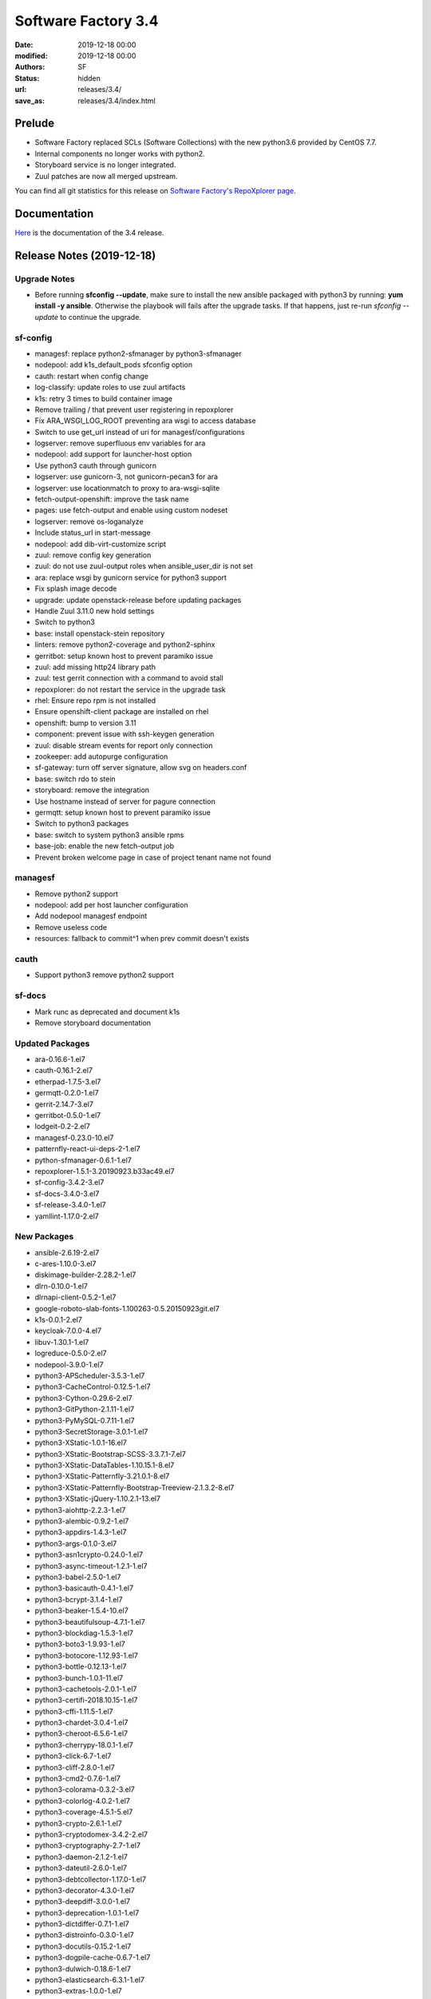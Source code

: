 Software Factory 3.4
####################

:date: 2019-12-18 00:00
:modified: 2019-12-18 00:00
:authors: SF
:status: hidden
:url: releases/3.4/
:save_as: releases/3.4/index.html

Prelude
-------

- Software Factory replaced SCLs (Software Collections) with the new python3.6 provided by CentOS 7.7.
- Internal components no longer works with python2.
- Storyboard service is no longer integrated.
- Zuul patches are now all merged upstream.

You can find all git statistics for this release on `Software Factory's RepoXplorer page <https://softwarefactory-project.io/repoxplorer/project.html?pid=Software-Factory&dfrom=2019-05-30&dto=2019-12-18>`_.

Documentation
-------------

Here_ is the documentation of the 3.4 release.

.. _Here: {filename}/docs/3.4/index.html


Release Notes (2019-12-18)
--------------------------

Upgrade Notes
~~~~~~~~~~~~~

- Before running **sfconfig --update**, make sure to install the new ansible packaged with python3 by running:
  **yum install -y ansible**. Otherwise the playbook will fails after the upgrade tasks. If that happens, just
  re-run *sfconfig --update* to continue the upgrade.

sf-config
~~~~~~~~~

- managesf: replace python2-sfmanager by python3-sfmanager
- nodepool: add k1s_default_pods sfconfig option
- cauth: restart when config change
- log-classify: update roles to use zuul artifacts
- k1s: retry 3 times to build container image
- Remove trailing / that prevent user registering in repoxplorer
- Fix ARA_WSGI_LOG_ROOT preventing ara wsgi to access database
- Switch to use get_url instead of uri for managesf/configurations
- logserver: remove superfluous env variables for ara
- nodepool: add support for launcher-host option
- Use python3 cauth through gunicorn
- logserver: use gunicorn-3, not gunicorn-pecan3 for ara
- logserver: use locationmatch to proxy to ara-wsgi-sqlite
- fetch-output-openshift: improve the task name
- pages: use fetch-output and enable using custom nodeset
- logserver: remove os-loganalyze
- Include status_url in start-message
- nodepool: add dib-virt-customize script
- zuul: remove config key generation
- zuul: do not use zuul-output roles when ansible_user_dir is not set
- ara: replace wsgi by gunicorn service for python3 support
- Fix splash image decode
- upgrade: update openstack-release before updating packages
- Handle Zuul 3.11.0 new hold settings
- Switch to python3
- base: install openstack-stein repository
- linters: remove python2-coverage and python2-sphinx
- gerritbot: setup known host to prevent paramiko issue
- zuul: add missing http24 library path
- zuul: test gerrit connection with a command to avoid stall
- repoxplorer: do not restart the service in the upgrade task
- rhel: Ensure repo rpm is not installed
- Ensure openshift-client package are installed on rhel
- openshift: bump to version 3.11
- component: prevent issue with ssh-keygen generation
- zuul: disable stream events for report only connection
- zookeeper: add autopurge configuration
- sf-gateway: turn off server signature, allow svg on headers.conf
- base: switch rdo to stein
- storyboard: remove the integration
- Use hostname instead of server for pagure connection
- germqtt: setup known host to prevent paramiko issue
- Switch to python3 packages
- base: switch to system python3 ansible rpms
- base-job: enable the new fetch-output job
- Prevent broken welcome page in case of project tenant name not found


managesf
~~~~~~~~

- Remove python2 support
- nodepool: add per host launcher configuration
- Add nodepool managesf endpoint
- Remove useless code
- resources: fallback to commit^1 when prev commit doesn't exists


cauth
~~~~~

- Support python3 remove python2 support


sf-docs
~~~~~~~

- Mark runc as deprecated and document k1s
- Remove storyboard documentation


Updated Packages
~~~~~~~~~~~~~~~~

- ara-0.16.6-1.el7
- cauth-0.16.1-2.el7
- etherpad-1.7.5-3.el7
- germqtt-0.2.0-1.el7
- gerrit-2.14.7-3.el7
- gerritbot-0.5.0-1.el7
- lodgeit-0.2-2.el7
- managesf-0.23.0-10.el7
- patternfly-react-ui-deps-2-1.el7
- python-sfmanager-0.6.1-1.el7
- repoxplorer-1.5.1-3.20190923.b33ac49.el7
- sf-config-3.4.2-3.el7
- sf-docs-3.4.0-3.el7
- sf-release-3.4.0-1.el7
- yamllint-1.17.0-2.el7

New Packages
~~~~~~~~~~~~

- ansible-2.6.19-2.el7
- c-ares-1.10.0-3.el7
- diskimage-builder-2.28.2-1.el7
- dlrn-0.10.0-1.el7
- dlrnapi-client-0.5.2-1.el7
- google-roboto-slab-fonts-1.100263-0.5.20150923git.el7
- k1s-0.0.1-2.el7
- keycloak-7.0.0-4.el7
- libuv-1.30.1-1.el7
- logreduce-0.5.0-2.el7
- nodepool-3.9.0-1.el7
- python3-APScheduler-3.5.3-1.el7
- python3-CacheControl-0.12.5-1.el7
- python3-Cython-0.29.6-2.el7
- python3-GitPython-2.1.11-1.el7
- python3-PyMySQL-0.7.11-1.el7
- python3-SecretStorage-3.0.1-1.el7
- python3-XStatic-1.0.1-16.el7
- python3-XStatic-Bootstrap-SCSS-3.3.7.1-7.el7
- python3-XStatic-DataTables-1.10.15.1-8.el7
- python3-XStatic-Patternfly-3.21.0.1-8.el7
- python3-XStatic-Patternfly-Bootstrap-Treeview-2.1.3.2-8.el7
- python3-XStatic-jQuery-1.10.2.1-13.el7
- python3-aiohttp-2.2.3-1.el7
- python3-alembic-0.9.2-1.el7
- python3-appdirs-1.4.3-1.el7
- python3-args-0.1.0-3.el7
- python3-asn1crypto-0.24.0-1.el7
- python3-async-timeout-1.2.1-1.el7
- python3-babel-2.5.0-1.el7
- python3-basicauth-0.4.1-1.el7
- python3-bcrypt-3.1.4-1.el7
- python3-beaker-1.5.4-10.el7
- python3-beautifulsoup-4.7.1-1.el7
- python3-blockdiag-1.5.3-1.el7
- python3-boto3-1.9.93-1.el7
- python3-botocore-1.12.93-1.el7
- python3-bottle-0.12.13-1.el7
- python3-bunch-1.0.1-11.el7
- python3-cachetools-2.0.1-1.el7
- python3-certifi-2018.10.15-1.el7
- python3-cffi-1.11.5-1.el7
- python3-chardet-3.0.4-1.el7
- python3-cheroot-6.5.6-1.el7
- python3-cherrypy-18.0.1-1.el7
- python3-click-6.7-1.el7
- python3-cliff-2.8.0-1.el7
- python3-cmd2-0.7.6-1.el7
- python3-colorama-0.3.2-3.el7
- python3-colorlog-4.0.2-1.el7
- python3-coverage-4.5.1-5.el7
- python3-crypto-2.6.1-1.el7
- python3-cryptodomex-3.4.2-2.el7
- python3-cryptography-2.7-1.el7
- python3-daemon-2.1.2-1.el7
- python3-dateutil-2.6.0-1.el7
- python3-debtcollector-1.17.0-1.el7
- python3-decorator-4.3.0-1.el7
- python3-deepdiff-3.0.0-1.el7
- python3-deprecation-1.0.1-1.el7
- python3-dictdiffer-0.7.1-1.el7
- python3-distroinfo-0.3.0-1.el7
- python3-docutils-0.15.2-1.el7
- python3-dogpile-cache-0.6.7-1.el7
- python3-dulwich-0.18.6-1.el7
- python3-elasticsearch-6.3.1-1.el7
- python3-extras-1.0.0-1.el7
- python3-fasteners-0.14.1-10.el7
- python3-fixtures-3.0.0-1.el7
- python3-flake8-3.4.1-1.el7
- python3-flask-0.12.2-1.el7
- python3-flask-frozen-0.15-1.el7
- python3-flask-httpauth-3.2.3-5.el7
- python3-flask-migrate-2.1.0-1.el7
- python3-flask-script-2.0.5-1.el7
- python3-flask-sqlalchemy-2.2-1.el7
- python3-funcparserlib-0.3.6-1.el7
- python3-future-0.16.0-1.el7
- python3-gear-0.13.0-1.el7
- python3-gerritlib-0.6.0-9.el7
- python3-gevent-1.2.2-2.el7
- python3-gflags-2.0-10.el7
- python3-gitdb-2.0.5-1.el7
- python3-github3-1.3.0-1.el7
- python3-glanceclient-2.8.0-1.el7
- python3-google-auth-1.4.2-1.el7
- python3-greenlet-0.4.13-2.el7
- python3-gunicorn-19.9.0-1.el7
- python3-httmock-1.2.6-2.el7
- python3-httplib2-0.10.3-2.el7
- python3-idna-2.7-1.el7
- python3-imagesize-0.7.1-1.el7
- python3-inflect-0.2.5-1.el7
- python3-ipaddress-1.0.18-1.el7
- python3-irc-15.0.6-2.el7
- python3-iso8601-0.1.11-1.el7
- python3-itsdangerous-0.24-1.el7
- python3-jaraco-classes-1.4.1-1.el7
- python3-jaraco-collections-1.5.1-1.el7
- python3-jaraco-functools-1.20-1.el7
- python3-jaraco-itertools-2.0.1-1.el7
- python3-jaraco-logging-1.5-1.el7
- python3-jaraco-stream-1.1.2-1.el7
- python3-jaraco-text-1.9.2-1.el7
- python3-jeepney-0.3-1.el7
- python3-jenkinsapi-0.3.10-1.el7
- python3-jinja2-2.9.6-1.el7
- python3-jmespath-0.9.3-1.el7
- python3-joblib-0.11-1.el7
- python3-jsonpatch-1.16-1.el7
- python3-jsonpath-rw-1.4.0-1.el7
- python3-jsonpointer-1.10-1.el7
- python3-jsonschema-2.6.0-1.el7
- python3-junit-xml-1.7-1.el7
- python3-jwcrypto-0.6.0-1.el7
- python3-jwkest-1.3.2-3.el7
- python3-jwt-1.6.4-1.el7
- python3-kazoo-2.6.0-1.el7
- python3-keyring-11.0.0-2.el7
- python3-keystoneauth1-3.16.0-1.el7
- python3-keystoneclient-3.13.0-1.el7
- python3-kubernetes-6.0.0-3.el7
- python3-ldap-3.1.0-2.el7
- python3-lockfile-0.12.2-1.el7
- python3-logutils-0.3.5-1.el7
- python3-mako-1.0.6-1.el7
- python3-markupsafe-1.1.1-2.el7
- python3-mccabe-0.6.1-1.el7
- python3-mock-2.0.0-14.el7
- python3-mockldap-0.2.7-2.el7
- python3-monotonic-1.3-1.el7
- python3-more-itertools-4.3.0-1.el7
- python3-msgpack-0.5.6-1.el7
- python3-multidict-3.1.0-1.el7
- python3-munch-2.3.2-1.el7
- python3-netaddr-0.7.19-1.el7
- python3-netifaces-0.10.6-1.el7
- python3-networkx-2.2-1.el7
- python3-nose-1.3.7-23.el7
- python3-nose-htmloutput-0.6.0-1.el7
- python3-nose-timer-0.7.5-1.el7
- python3-numpy-1.16.4-2.el7
- python3-oauth2client-4.1.2-2.el7
- python3-oauthlib-2.0.1-4.el7
- python3-oic-0.9.4-7.el7
- python3-olefile-0.44-1.el7
- python3-openshift-0.6.0-3.el7
- python3-openstacksdk-0.33.0-1.el7
- python3-orderedmultidict-0.1-102812017gitaaa4bc1.el7
- python3-os-client-config-1.28.0-1.el7
- python3-os-service-types-1.7.0-1.el7
- python3-osc-lib-1.7.0-1.el7
- python3-oslo-config-6.11.0-1.el7
- python3-oslo-context-2.20.0-1.el7
- python3-oslo-i18n-3.17.0-1.el7
- python3-oslo-log-3.28.0-1.el7
- python3-oslo-policy-1.33.0-1.el7
- python3-oslo-serialization-2.20.0-1.el7
- python3-oslo-utils-3.28.0-1.el7
- python3-packaging-16.8-6.el7
- python3-paho-mqtt-1.4.0-1.el7
- python3-paramiko-2.6.0-1.el7
- python3-passlib-1.7.0-8.el7
- python3-paste-2.0.3-1.el7
- python3-pathspec-0.5.3-9.el7
- python3-pbr-5.4.3-1.el7
- python3-pecan-1.3.2-1.el7
- python3-pillow-4.3.0-1.el7
- python3-ply-3.11-1.el7
- python3-portend-2.3-1.el7
- python3-positional-1.2.1-1.el7
- python3-prettytable-0.7.2-1.el7
- python3-psutil-5.4.8-1.el7
- python3-pure-sasl-0.5.1-1.el7
- python3-pyasn1-0.4.4-1.el7
- python3-pycodestyle-2.3.1-1.el7
- python3-pycparser-2.18-1.el7
- python3-pycurl-7.43.0-14.el7
- python3-pyfakefs-3.5.8-1.el7
- python3-pyflakes-1.5.0-1.el7
- python3-pygments-2.2.0-1.el7
- python3-pymod2pkg-0.11.0-1.el7
- python3-pynacl-1.3.0-1.el7
- python3-pyopenssl-18.0.0-1.el7
- python3-pyparsing-2.2.0-1.el7
- python3-pyperclip-1.5.27-1.el7
- python3-pytest-runner-2.11.1-1.el7
- python3-pytz-2019.2-1.el7
- python3-pyyaml-5.1.2-2.el7
- python3-rcssmin-1.0.6-1.el7
- python3-re2-1.0.6-1.el7
- python3-renderspec-1.7.0-2.el7
- python3-reno-2.0.3-3.el7
- python3-repoze-lru-0.7-17.el7
- python3-requests-2.20.1-1.el7
- python3-requests-oauthlib-0.8.0-3.el7
- python3-requests-toolbelt-0.8.0-1.el7
- python3-requestsexceptions-1.4.0-1.el7
- python3-restructuredtext-lint-1.1.2-1.el7
- python3-rfc3986-1.3.2-1.el7
- python3-rjsmin-1.0.12-1.el7
- python3-routes-2.4.1-4.el7
- python3-rsa-3.4.2-4.el7
- python3-ruamel-yaml-0.13.14-1.el7
- python3-s3transfer-0.2.0-1.el7
- python3-scikit-learn-0.19.1-1.el7
- python3-scipy-1.2.0-1.el7
- python3-selinux-2.5-1.el7
- python3-setuptools-40.6.2-1.el7
- python3-setuptools-scm-1.15.6-1.el7
- python3-sh-1.12.14-2.el7
- python3-shade-1.28.0-1.el7
- python3-simplejson-3.11.1-1.el7
- python3-six-1.11.0-1.el7
- python3-smmap-2.0.5-1.el7
- python3-snowballstemmer-1.2.1-1.el7
- python3-sphinx-1.8.4-3.el7
- python3-sphinx-autodoc-typehints-1.2.3-1.el7
- python3-sphinx-theme-alabaster-0.7.9-1.el7
- python3-sphinx_rtd_theme-0.2.4-1.el7
- python3-sphinxcontrib-blockdiag-1.5.5-1.el7
- python3-sphinxcontrib-httpdomain-1.7.0-1.el7
- python3-sphinxcontrib-openapi-0.4.0-1.el7
- python3-sphinxcontrib-programoutput-0.15-1.el7
- python3-sphinxcontrib-websupport-1.1.2-1.el7
- python3-sqlalchemy-1.2.12-1.el7
- python3-statsd-3.3.0-1.el7
- python3-stevedore-1.30.0-1.el7
- python3-storyboardclient-0.2.0-2.el7
- python3-string-utils-0.6.0-1.el7
- python3-subunit-1.2.0-1.el7
- python3-sure-1.4.0-2.el7
- python3-taiga-0.8.6-3.el7
- python3-tempora-1.14-1.el7
- python3-termcolor-1.1.0-20.el7
- python3-terminaltables-3.1.0-1.el7
- python3-testtools-2.3.0-1.el7
- python3-tornado-4.5.2-2.el7
- python3-tzlocal-1.4-1.el7
- python3-unicodecsv-0.14.1-1.el7
- python3-uritemplate-3.0.0-1.el7
- python3-urllib3-1.24.1-1.el7
- python3-uvloop-0.9.1-1.el7
- python3-vcversioner-2.16.0.0-1.el7
- python3-voluptuous-0.10.5-1.el7
- python3-warlock-1.2.0-1.el7
- python3-webcolors-1.7-1.el7
- python3-webob-1.8.4-1.el7
- python3-websocket-client-0.47.0-1.el7
- python3-webtest-2.0.33-1.el7
- python3-werkzeug-0.12.2-1.el7
- python3-wrapt-1.10.11-1.el7
- python3-ws4py-0.5.1-1.el7
- python3-yarl-0.11.0-1.el7
- python3-zc-lockfile-1.4-1.el7
- python3-zmq-17.0.0-5.el7
- python3-zuul-sphinx-0.4.1-1.el7
- rdopkg-0.49.0-1.el7
- ttembed-1.1-3.el7
- web-assets-5-9.el7
- zuul-3.13.0-1.el7
- zuul-executor-ansible-25-2.5.15-3.el7
- zuul-executor-ansible-26-2.6.18-2.el7
- zuul-executor-ansible-27-2.7.15-1.el7
- zuul-executor-ansible-28-2.8.7-1.el7
- zuul-executor-ansible-28-2.9.2-2.el7
- zuul-jobs-0.1-0.20.20191209gitcf69fc0.el7


Removed Packages
~~~~~~~~~~~~~~~~

- ansible-lint-3.4.17-1.el7
- bashate-0.5.1-1.el7
- doc8-0.8.0-1.el7
- libtomcrypt-1.17-24.el7
- libtommath-0.42.0-5.el7
- python-XStatic-Bootstrap-SCSS-3.3.7.1-1.el7
- python-XStatic-DataTables-1.10.15.1-1.el7
- python-XStatic-Patternfly-3.21.0.1-1.el7
- python-XStatic-Patternfly-Bootstrap-Treeview-2.1.3.2-1.el7
- python-appdirs-1.4.0-2.el7
- python-args-0.1.0-3.el7
- python-backports-functools-lru-cache-1.3-1.el7
- python-basicauth-0.3-2.el7
- python-clint-0.5.1-2.el7
- python-colorama-0.3.2-3.el7
- python-cookies-2.2.1-9.el7
- python-cryptodomex-3.4.2-2.el7
- python-decorator-4.0.11-3.el7
- python-deepdiff-3.0.0-1.el7
- python-email-4.0.2-1.el7
- python-feedparser-5.2.1-2.el7
- python-flask-cache-0.13.1-3.el7
- python-flask-frozen-0.14-1.el7
- python-flask-migrate-2.0.3-1.el7
- python-flask-script-2.0.3-1.el7
- python-flask-sqlalchemy-2.2-1.el7
- python-funcparserlib-0.3.6-11.el7
- python-future-0.16.0-3.el7
- python-gerritlib-0.6.0-8.el7
- python-glob2-0.5-1.el7
- python-htpasswd-0.1-202712017gitef677a5.el7
- python-httmock-1.2.6-1.el7
- python-httpretty-0.8.14-2.20161011git70af1f8.el7
- python-inflect-0.2.5-1.el7
- python-irc-15.0.6-1.el7
- python-jaraco-classes-1.4.1-1.el7
- python-jaraco-collections-1.5.1-1.el7
- python-jaraco-functools-1.15.2-1.el7
- python-jaraco-itertools-2.0.1-1.el7
- python-jaraco-logging-1.5-1.el7
- python-jaraco-stream-1.1.2-1.el7
- python-jaraco-text-1.9.2-1.el7
- python-jenkins-0.4.8-1.el7
- python-jenkins-job-builder-2.0.0.0-1.el7
- python-jinja2-2.9.6-1.el7
- python-junit_xml-1.7-1.el7
- python-jwkest-1.3.2-3.el7
- python-markupsafe-0.23-13.el7
- python-mockldap-0.2.7-1.el7
- python-more-itertools-2.5.0-1.el7
- python-nose-htmloutput-0.6.0-1.el7
- python-nose-timer-0.7.0-1.el7
- python-oic-0.9.4-6.el7
- python-openid-2.2.5-11.el7
- python-orderedmultidict-0.1-102812017gitaaa4bc1.el7
- python-pelican-3.7.1-3.el7
- python-pkginfo-1.4.2-1.el7
- python-pluggy-0.3.1-7.el7
- python-pyfakefs-3.1-1.el7
- python-requests-toolbelt-0.8.0-1.el7
- python-responses-0.5.1-2.el7
- python-restructuredtext-lint-1.1.2-1.el7
- python-sqlalchemy-fulltext-search-0.2.3-1.el7
- python-storyboardclient-0.2.0-1.el7
- python-sure-1.4.0-2.el7
- python-taiga-0.8.6-3.el7
- python-tempora-1.6.1-1.el7
- python-testfixtures-4.13.4-2.el7
- python-tqdm-4.19.6-1.el7
- python-twine-1.11.0-1.el7
- python-virtualenv-15.0.3-7.el7
- python-wsgiref-0.1.2-1.el7
- rh-python35-*

Digest
------

The packages are signed with this key:
E46E04A2344803E5A808BDD7E8C203A71C3BAE4B - release@softwarefactory-project.io

.. raw:: html

   <pre>
   -----BEGIN PGP SIGNED MESSAGE-----
   Hash: SHA1

   70f3df7c1adcb8769434ae5b29598396f93822e5310e47ca159348a8e510b9d9  /mnt/koji/repos/sf-3.4-el7-release/Mash/sf-release-3.4.0-1.el7.noarch.rpm
   -----BEGIN PGP SIGNATURE-----
   Version: GnuPG v2.0.22 (GNU/Linux)

   iQIcBAEBAgAGBQJd8q1ZAAoJEOjCA6ccO65LNs8P/ApaCzgNgLIk6Auz6J0a+kjh
   eH1ULYf6vwvRnxJ+kEQm6YCMtETPW1SQI8WKVsAyLCQ/0qMtweOLFoqh9RNjTDce
   Hd87U7otst7MVWEUG5pKq+PWR5HIMlJn6gciDgFHiIOt16wLPYsiCzKU8W2Y2NIf
   7YtJEYP0wpOQr1ge57NyNpeNcTReU4ZF+vd9Px44cxsQfXwcx5PjkKOCiGpKETSW
   PHMAj9RB/QuCTfuWLs5jXkmpl+F0vBlp7NxqZYaykmNgyIokAWJpy+oC5M9YJ800
   m3PuJOZWsJO/QPdt7lx+y9HddqXdjZ2/ShTZrLtWbs0l/uoGl1W5HHZBNwFHVlaA
   V/A6XQHQTJ/rTSw4MXycRpprUgqiCIj7adzaDdFYJM/g1A2qSqMyYBzS/UBchwIs
   yiprwI26vQdqyCeggZyNH5kYeVYk8o5omliJ4PKgrL3z6sl/I+b7IcHdIR6ittDY
   elu9PjirlJHgPAyj2aUWDPtltyBf03FoKjUHQpfJ8XNRr+r/PIRwWpIVSHzTQJqW
   HFUXEl9Wdbx5ymsnR0T5JMvO4Lh5kbmz/EUUMhIWossuKoKW9coi1DuZ5MhGO0xW
   PLu44sXbruhAz3/GnyS3ABJo/b9lsZp8of/s5QdqbWKkiJBzvjErBNKo4vfJV9f+
   6W0kIOAcTNppxbaAAh5U
   =bCAp
   -----END PGP SIGNATURE-----
   </pre>
